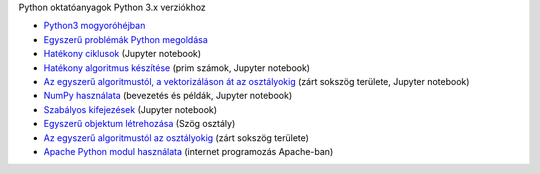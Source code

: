 Python oktatóanyagok Python 3.x verziókhoz

- `Python3 mogyoróhéjban <python3_oktato.rst>`_
- `Egyszerű problémák Python megoldása <simple.rst>`_
- `Hatékony ciklusok <loops.ipynb>`_  (Jupyter notebook)
- `Hatékony algoritmus készítése <effective_algoritm.ipynb>`_ (prim számok, Jupyter notebook)
- `Az egyszerű algoritmustól, a vektorizáláson át az osztályokig <area.ipynb>`_ (zárt sokszög területe, Jupyter notebook)
- `NumPy használata <numpy.ipynb>`_ (bevezetés és példák, Jupyter notebook)
- `Szabályos kifejezések <regexp_in_python.ipynb>`_ (Jupyter notebook)
- `Egyszerű objektum létrehozása <angle_algorithms.rst>`_ (Szög osztály)
- `Az egyszerű algoritmustól az osztályokig <area.rst>`_ (zárt sokszög területe)
- `Apache Python modul használata <apache_python.rst>`_ (internet programozás Apache-ban)
